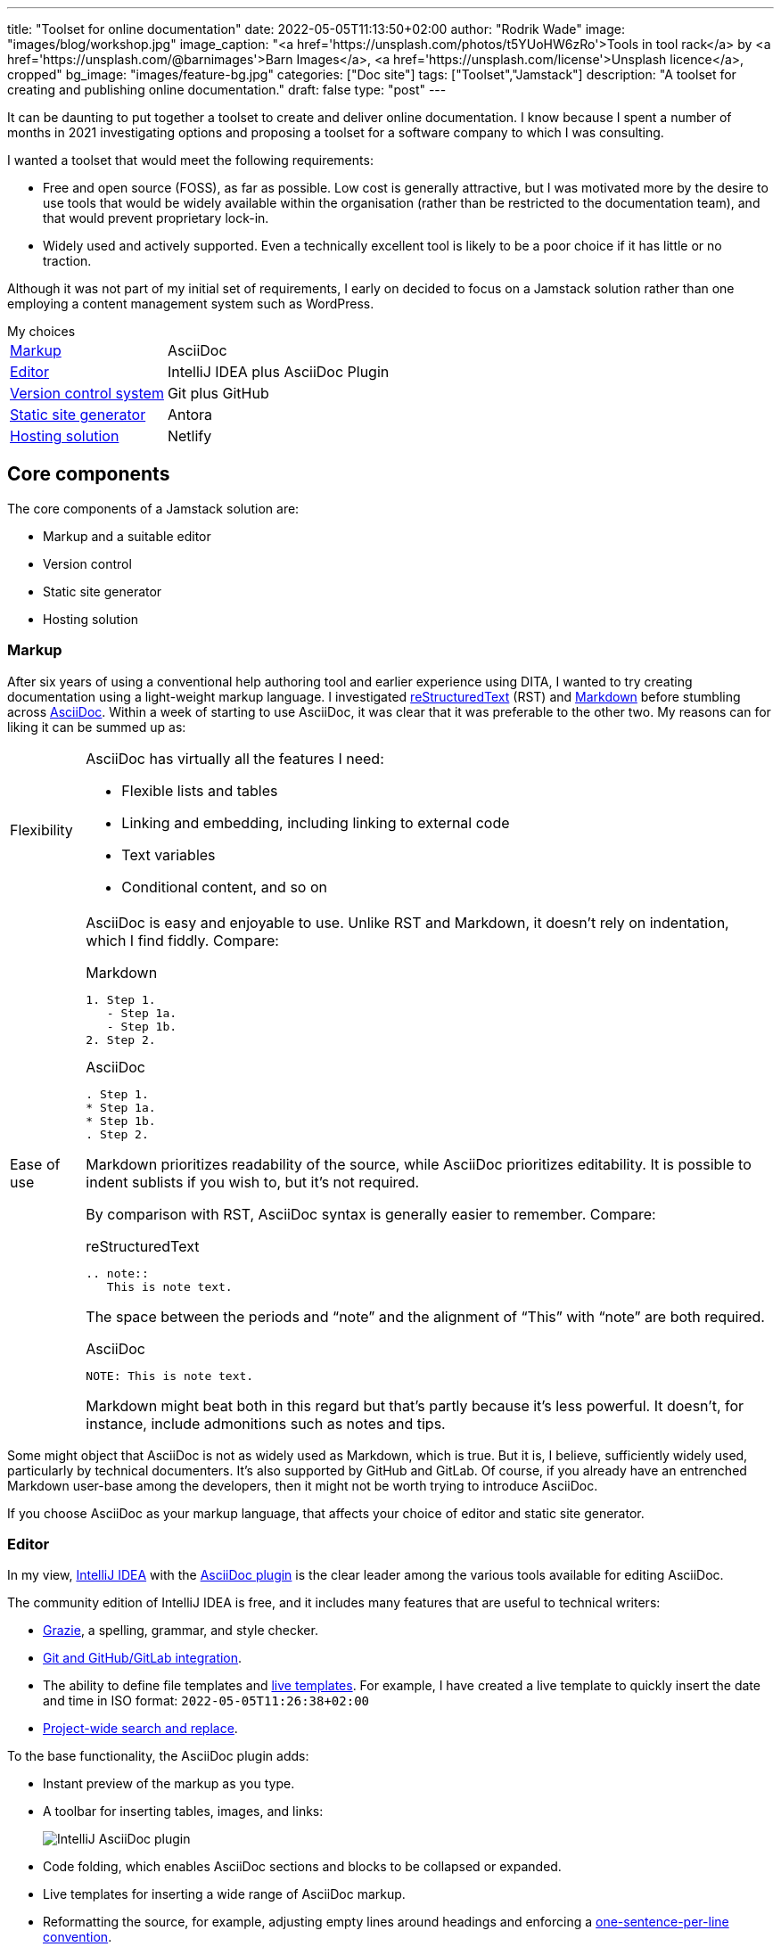 ---
title: "Toolset for online documentation"
date: 2022-05-05T11:13:50+02:00
author: "Rodrik Wade"
image: "images/blog/workshop.jpg"
image_caption: "<a href='https://unsplash.com/photos/t5YUoHW6zRo'>Tools in tool rack</a> by <a href='https://unsplash.com/@barnimages'>Barn Images</a>, <a href='https://unsplash.com/license'>Unsplash licence</a>, cropped"
bg_image: "images/feature-bg.jpg"
categories: ["Doc site"]
tags: ["Toolset","Jamstack"]
description: "A toolset for creating and publishing online documentation."
draft: false
type: "post"
---

It can be daunting to put together a toolset to create and deliver online documentation.
I know because I spent a number of months in 2021 investigating options and proposing a toolset for a software company to which I was consulting.

I wanted a toolset that would meet the following requirements:

* Free and open source (FOSS), as far as possible.
Low cost is generally attractive, but I was motivated more by the desire to use tools that would be widely available within the organisation (rather than be restricted to the documentation team), and that would prevent proprietary lock-in.

* Widely used and actively supported.
Even a technically excellent tool is likely to be a poor choice if it has little or no traction.

Although it was not part of my initial set of requirements, I early on decided to focus on a Jamstack solution rather than one employing a content management system such as WordPress.

.My choices
****
[horizontal]
<<_markup,Markup>>::
AsciiDoc
<<_editor,Editor>>::
IntelliJ IDEA plus AsciiDoc Plugin
<<_version_control_system,Version control system>>::
Git plus GitHub
<<_static_site_generator,Static site generator>>::
Antora
<<_hosting_solution,Hosting solution>>::
Netlify
****

== Core components

The core components of a Jamstack solution are:

* Markup and a suitable editor
* Version control
* Static site generator
* Hosting solution


=== Markup

After six years of using a conventional help authoring tool and earlier experience using DITA, I wanted to try creating documentation using a light-weight markup language.
I investigated https://www.sphinx-doc.org/en/master/usage/restructuredtext/basics.html[reStructuredText^] (RST) and https://www.markdownguide.org/[Markdown^] before stumbling across https://asciidoctor.org/docs/asciidoc-writers-guide/[AsciiDoc^].
Within a week of starting to use AsciiDoc, it was clear that it was preferable to the other two.
My reasons can for liking it can be summed up as:

[horizontal]
Flexibility::
AsciiDoc has virtually all the features I need:
* Flexible lists and tables
* Linking and embedding, including linking to external code
* Text variables
* Conditional content, and so on

Ease of use::

AsciiDoc is easy and enjoyable to use.
Unlike RST and Markdown, it doesn't rely on indentation, which I find fiddly.
Compare:
+
--
.Markdown
[source,markdown]
----
1. Step 1.
   - Step 1a.
   - Step 1b.
2. Step 2.
----

.AsciiDoc
[source,asciidoc]
----
. Step 1.
* Step 1a.
* Step 1b.
. Step 2.
----

Markdown prioritizes readability of the source, while AsciiDoc prioritizes editability.
It is possible to indent sublists if you wish to, but it's not required.

By comparison with RST, AsciiDoc syntax is generally easier to remember.
Compare:

.reStructuredText
[source,rst]
----
.. note::
   This is note text.
----

The space between the periods and "`note`" and the alignment of "`This`" with "`note`" are both required.

.AsciiDoc
[source,asciidoc]
----
NOTE: This is note text.
----

Markdown might beat both in this regard but that's partly because it's less powerful.
It doesn't, for instance, include admonitions such as notes and tips.
--
// End indent

Some might object that AsciiDoc is not as widely used as Markdown, which is true.
But it is, I believe, sufficiently widely used, particularly by technical documenters.
It's also supported by GitHub and GitLab.
Of course, if you already have an entrenched Markdown user-base among the developers, then it might not be worth trying to introduce AsciiDoc.

If you choose AsciiDoc as your markup language, that affects your choice of editor and static site generator.

=== Editor

In my view, https://www.jetbrains.com/help/idea/installation-guide.html[IntelliJ IDEA^] with the https://github.com/asciidoctor/asciidoctor-intellij-plugin[AsciiDoc plugin^] is the clear leader among the various tools available for editing AsciiDoc.

The community edition of IntelliJ IDEA is free, and it includes many features that are useful to technical writers:

* https://plugins.jetbrains.com/plugin/12175-grazie/[Grazie^], a spelling, grammar, and style checker.
* https://www.jetbrains.com/idea/features/#version-control[Git and GitHub/GitLab integration^].
* The ability to define file templates and https://www.jetbrains.com/help/idea/using-live-templates.html[live templates^].
For example, I have created a live template to quickly insert the date and time in ISO format: `2022-05-05T11:26:38+02:00`
* https://www.jetbrains.com/idea/features/#instant-navigation-and-search[Project-wide search and replace^].

To the base functionality, the AsciiDoc plugin adds:

* Instant preview of the markup as you type.
* A toolbar for inserting tables, images, and links:
+
image::/images/blog/intellij-asciidoc-plugin-toolbar.jpg[alt="IntelliJ AsciiDoc plugin"]
* Code folding, which enables AsciiDoc sections and blocks to be collapsed or expanded.
* Live templates for inserting a wide range of AsciiDoc markup.
* Reformatting the source, for example, adjusting empty lines around headings and enforcing a https://asciidoctor.org/docs/asciidoc-recommended-practices/#one-sentence-per-line[one-sentence-per-line convention^].
* Validation of the AsciiDoc source, for example, highlighting broken images and deprecated syntax.
* The ability to quickly generate PDF and HTML previews.
* Support for Antora projects, which greatly facilitates tasks such as inserting cross-references or links to images.

IntelliJ isn't perfect.
For technical writers, there are numerous menus and options that are not relevant to them.
It would be preferable if there were some way to hide these.

An alternative to IntelliJ plus the AsciiDoc plugin is https://asciidocfx.com/[AsciidocFX^], which might better suited to writers who are new to AsciiDoc and who require more support with the syntax.
However, I don't recommend it if you are intending to use Antora as the static site generator because it doesn't offer the Antora support that the IntelliJ plugin does.

=== Version control system

https://git-scm.com/[Git^] is the dominant version control system (VCS) for open-source projects, and it's widespread in other environments too.

Some might object that Git is unnecessarily complex for the requirements of documenters.
I'm somewhat sympathetic to this as I initially found the process of committing changes to the local repo and then pushing them to the remote repo quite confusing -- let alone managing pull requests and merging.

Nevertheless, I think that in a context where the product development team uses Git, it makes sense for documenters to do so too:

* Technical reviewers are more likely to access the source content for review than if it is stored in another VCS, let alone a content management system.
(On the other hand, Git is less likely to be accessible to reviewers from business or marketing, so you might need to resort to outputting content to PDF for them.)
* The publication process can be more easily integrated into the product release process, and the DevOps team are more likely to be willing to undertake such integration.

Of course, if the development team uses another VCS such as Subversion, that might well dictate what the documentation team uses.

NOTE: Antora expects content to be stored in one or more Git repos, so choosing Antora will likely dictate the use of Git.

==== Git host

GitHub and GitLab are the two most widely used cloud-based Git hosts.
For my purposes, there didn't appear to be much to distinguish the two.
I've found GitHub easy to use, and it offers many useful features such as https://docs.github.com/en/actions/using-workflows/about-workflows[workflows^].
Both GitHub and GitLab are easily integrated with Netlify.

In most cases, the determining factor in choosing a Git host (cloud-based or on-premise) will be what the development team uses.

==== Git clients

If you do decide to use GitHub, you'll probably want to install https://desktop.github.com/[GitHub Desktop^].
It makes tasks such as pushing changes to GitHub or branching a repo much easier than doing so using the command line.

I also regularly use the Git functionality provided by IntelliJ IDEA to commit and push files quickly and easily.

=== Static site generator

A static site generator (SSG) is required to aggregate your AsciiDoc content and other assets, and convert them into a structured site.

https://antora.org/[Antora^] is a specialized static site generator intended to convert AsciiDoc content into documentation sites.
It provides a lot of functionality out of the box that would otherwise be tricky to replicate with a more generalist SSG:

* The ability to aggregate content drawn from multiple Git repositories.
* Support for multiple versions of documents in a unified site.
A version menu enables users to easily swap between versions of a document:
* Source-to-source navigation, which means that cross-references are defined in the source documents independently of the output, greatly facilitating their management.
* The ability to easily structure content and define navigation.

Antora has some limitations:

* At present, it does not support multilingual sites by default, although it is possible to add the necessary functionality using extensions.
* It does not yet support automatic generation of PDFs, but development of this functionality is well advanced (as of 5 May 2022).

Antora _is_ a niche player.
It's not nearly as widely used as the likes of Gatsby, Jekyll, or Hugo, but it is being very actively developed and has a committed and https://antora.zulipchat.com/[helpful community^].

=== Hosting solution

There are numerous options for hosting your site.
Some provide pure hosting while others also provide "`serverless`" backend services, meaning that they provide cloud computing resources on demand for tasks such as site generation.
https://www.netlify.com/[Netlify^] falls into the second category.

I chose Netlify because it seemed that a significant proportion of the Antora sites that I visited were hosted on Netlify, including the official https://docs.antora.org/antora/latest/[Antora Documentation^] site.
I have been impressed with the ease of use and functionality it offers (I particularly like its https://docs.netlify.com/site-deploys/deploy-previews/[preview functionality^]), not to mention that it has a free https://www.netlify.com/pricing/[Starter tier^].

== Supporting tools

The tools listed below are not essential, but they are useful.

=== Screen capture software

I've used https://www.techsmith.com/screen-capture.html[Snagit^] for so long that I'm willing to pay for the relatively low licence fee.

=== Bitmap image editing

For simple editing of PNGs and JPEGs, I most often use Snagit's editor.
https://www.gimp.org[GIMP^] is the default FOSS option, although it's overkill for my purposes.

=== Diagraming tools

My preferred tool for creating diagrams and exporting them as SVGs remains https://www.microsoft.com/en-za/microsoft-365/visio/flowchart-software[Visio^].
It is powerful and generally easy to use.
Unfortunately, it's pricey.

I've also used https://www.diagrams.net/[diagrams.net^] (formerly draw.io) and while it isn't comparable to Visio, it can be used to create very acceptable SVG diagrams.

=== Vector image editing

For SVG images, https://inkscape.org[Inkscape^] is the obvious FOSS choice.
It's powerful (certainly exceeding anything I might require), although it's not always entirely intuitive.
